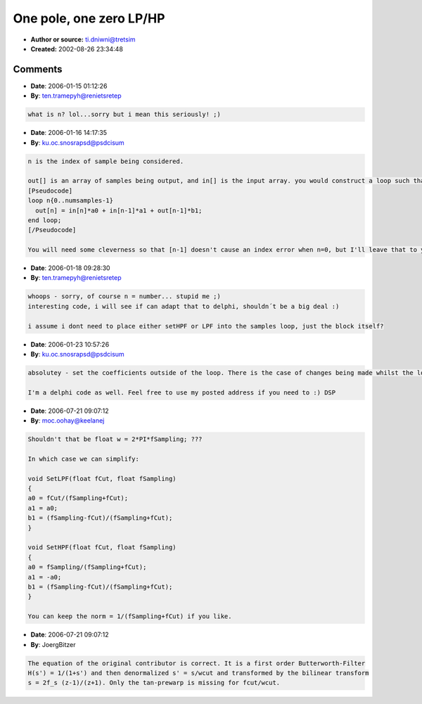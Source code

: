 One pole, one zero LP/HP
========================

- **Author or source:** ti.dniwni@tretsim
- **Created:** 2002-08-26 23:34:48



.. code-block:: c++
    :linenos:
    :caption: code

    void SetLPF(float fCut, float fSampling)
    {
        float w = 2.0 * fSampling;
        float Norm;
    
        fCut *= 2.0F * PI;
        Norm = 1.0 / (fCut + w);
        b1 = (w - fCut) * Norm;
        a0 = a1 = fCut * Norm;
    }
    
    void SetHPF(float fCut, float fSampling)
    {
        float w = 2.0 * fSampling;
        float Norm;
    
        fCut *= 2.0F * PI;
        Norm = 1.0 / (fCut + w);
        a0 = w * Norm;
        a1 = -a0;
        b1 = (w - fCut) * Norm;
    }
    
    Where
    out[n] = in[n]*a0 + in[n-1]*a1 + out[n-1]*b1;

Comments
--------

- **Date**: 2006-01-15 01:12:26
- **By**: ten.tramepyh@renietsretep

.. code-block:: text

                  what is n? lol...sorry but i mean this seriously! ;)

- **Date**: 2006-01-16 14:17:35
- **By**: ku.oc.snosrapsd@psdcisum

.. code-block:: text

    n is the index of sample being considered.
    
    out[] is an array of samples being output, and in[] is the input array. you would construct a loop such that:
    [Pseudocode]
    loop n{0..numsamples-1}
      out[n] = in[n]*a0 + in[n-1]*a1 + out[n-1]*b1;
    end loop;
    [/Pseudocode]
    
    You will need some cleverness so that [n-1] doesn't cause an index error when n=0, but I'll leave that to you :)

- **Date**: 2006-01-18 09:28:30
- **By**: ten.tramepyh@renietsretep

.. code-block:: text

    whoops - sorry, of course n = number... stupid me ;)
    interesting code, i will see if can adapt that to delphi, shouldn´t be a big deal :)
    
    i assume i dont need to place either setHPF or LPF into the samples loop, just the block itself?
    

- **Date**: 2006-01-23 10:57:26
- **By**: ku.oc.snosrapsd@psdcisum

.. code-block:: text

    absolutey - set the coefficients outside of the loop. There is the case of changes being made whilst the loop is running, depends what platform/host you are writing for.
    
    I'm a delphi code as well. Feel free to use my posted address if you need to :) DSP

- **Date**: 2006-07-21 09:07:12
- **By**: moc.oohay@keelanej

.. code-block:: text

    Shouldn't that be float w = 2*PI*fSampling; ???
    
    In which case we can simplify:
    
    void SetLPF(float fCut, float fSampling)
    {
    a0 = fCut/(fSampling+fCut);
    a1 = a0;
    b1 = (fSampling-fCut)/(fSampling+fCut);
    }
    
    void SetHPF(float fCut, float fSampling)
    {
    a0 = fSampling/(fSampling+fCut);
    a1 = -a0;
    b1 = (fSampling-fCut)/(fSampling+fCut);
    }
    
    You can keep the norm = 1/(fSampling+fCut) if you like.

- **Date**: 2006-07-21 09:07:12
- **By**: JoergBitzer

.. code-block:: text

    The equation of the original contributor is correct. It is a first order Butterworth-Filter
    H(s') = 1/(1+s') and then denormalized s' = s/wcut and transformed by the bilinear transform
    s = 2f_s (z-1)/(z+1). Only the tan-prewarp is missing for fcut/wcut.
